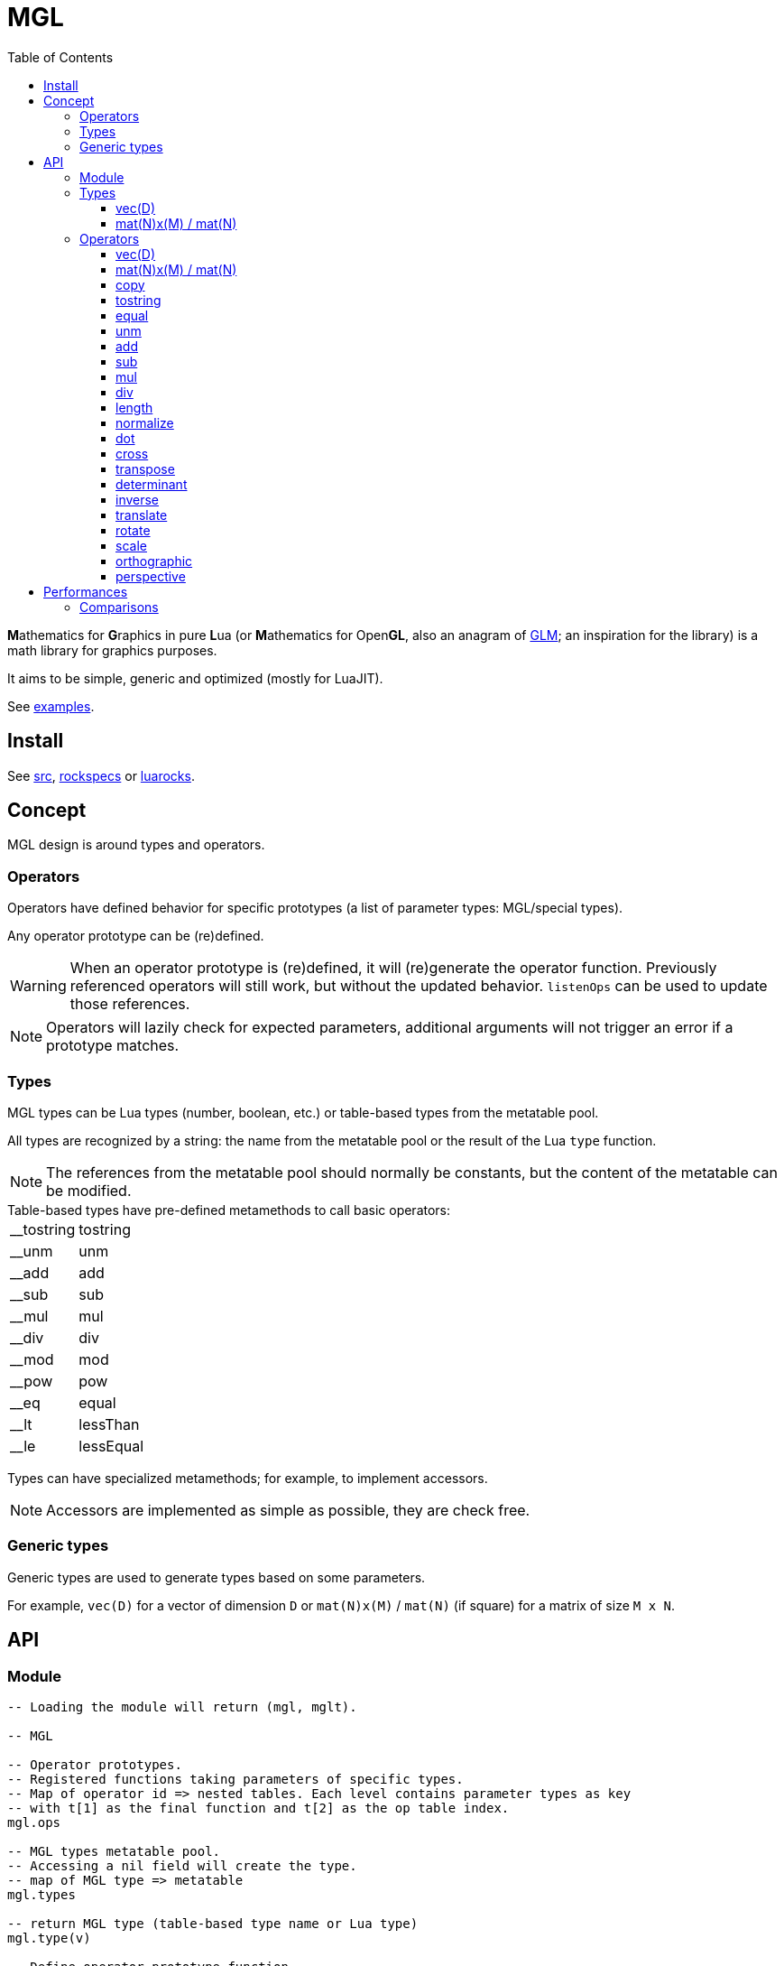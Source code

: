 = MGL
ifdef::env-github[]
:tip-caption: :bulb:
:note-caption: :information_source:
:important-caption: :heavy_exclamation_mark:
:caution-caption: :fire:
:warning-caption: :warning:
endif::[]
:toc: left
:toclevels: 5

**M**athematics for **G**raphics in pure **L**ua (or **M**athematics for Open**GL**, also an anagram of https://glm.g-truc.net/0.9.9/index.html[GLM]; an inspiration for the library) is a math library for graphics purposes.

It aims to be simple, generic and optimized (mostly for LuaJIT).

See link:examples[].

== Install

See link:src[], link:rockspecs[] or https://luarocks.org/modules/imagicthecat-0a6b669a3a/mgl[luarocks].

== Concept

MGL design is around types and operators.

=== Operators

Operators have defined behavior for specific prototypes (a list of parameter types: MGL/special types).

Any operator prototype can be (re)defined.

WARNING: When an operator prototype is (re)defined, it will (re)generate the operator function. Previously referenced operators will still work, but without the updated behavior. `listenOps` can be used to update those references.

NOTE: Operators will lazily check for expected parameters, additional arguments will not trigger an error if a prototype matches.

=== Types

MGL types can be Lua types (number, boolean, etc.) or table-based types from the metatable pool.

All types are recognized by a string: the name from the metatable pool or the result of the Lua `type` function.

NOTE: The references from the metatable pool should normally be constants, but the content of the metatable can be modified.


.Table-based types have pre-defined metamethods to call basic operators:
[horizontal]
__tostring:: tostring
__unm:: unm
__add:: add
__sub:: sub
__mul:: mul
__div:: div
__mod:: mod
__pow:: pow
__eq:: equal
__lt:: lessThan
__le:: lessEqual

Types can have specialized metamethods; for example, to implement accessors.

NOTE: Accessors are implemented as simple as possible, they are check free.

=== Generic types

Generic types are used to generate types based on some parameters.

For example, `vec(D)` for a vector of dimension `D` or `mat(N)x(M)` / `mat(N)` (if square) for a matrix of size `M x N`.

== API

=== Module

[source,lua]
----
-- Loading the module will return (mgl, mglt).

-- MGL

-- Operator prototypes.
-- Registered functions taking parameters of specific types.
-- Map of operator id => nested tables. Each level contains parameter types as key
-- with t[1] as the final function and t[2] as the op table index.
mgl.ops

-- MGL types metatable pool.
-- Accessing a nil field will create the type.
-- map of MGL type => metatable
mgl.types

-- return MGL type (table-based type name or Lua type)
mgl.type(v)

-- Define operator prototype function.
-- It will replace the previous prototype function if identical.
-- Calling this function will mark the operator for update (old references will
-- work, but without the updated behavior).
--
-- func(...): called with operands
-- ...: strings, operator id and prototype (parameter types)
--- parameter types: MGL types or special types ("*": any non-nil)
mgl.defOp(func, ...)

-- Get operator prototype function.
-- ...: strings, operator id and prototype (parameter types)
-- return function or falsy if not found / invalid
mgl.getOp(...)

-- Listen to operator definitions.
-- callback(mgl, op): called when an operator definition changes (prototype update)
--- mgl: MGL handle
--- op: operator id
mgl.listenOps(callback)

-- Unlisten from operator definitions.
-- callback: previously registered callback
mgl.unlistenOps(callback)

-- Operators.
-- mgl.<...>

-- MGL tools

-- Generate function.
-- name: identify the generated function for debug
mglt.genfunc(code, name)

-- Generate "a1, a2, a3, a4..." list string.
-- t_element: string where "$" will be replaced by the element index
-- a: start index
-- b: end index
-- separator: (optional) default: ", "
mglt.genlist(t_element, a, b, separator)

-- Template substitution.
-- template: string with $... parameters
-- args: map of param => value
-- return processed template
mglt.tplsub(template, args)

-- Format prototype for debug.
-- id: operator id
-- ...: parameter types
mglt.format_proto(id, ...)

-- Format call prototype for debug.
-- id: operator id
-- ...: arguments
mglt.format_call(id, ...)
----

=== Types

==== vec(D)

Generic vector type of dimension `D`, stored as an array/list of scalars (table).

[source,lua]
----
-- Generate vec(D) vector type.
-- D: dimension
mgl.gen_vec(D)

-- Accessors.
-- vec.x / vec.r (vec[1])
-- vec.y / vec.g (vec[2])
-- vec.z / vec.b (vec[3])
-- vec.w / vec.a (vec[4])

#vec -- dimension
----

==== mat(N)x(M) / mat(N)

Generic matrix type of dimension `N x M`, stored as an array/list of row-major ordered scalars (table). Columns are vectors.

NOTE: The choice of the row-major order is about reading/writing a matrix content as we read/write text/code in English/Lua (left to right, top to bottom). +
The choice of columns as vectors is about following mathematical conventions (`M*v` to transform a vector).

[source,lua]
----
-- Generate mat(N)(M)/mat(N) vector type.
-- N: columns
-- M: (optional) rows (default: N)
mgl.gen_mat(N, M)

-- Vector accessor (get/set column vector).
-- idx: column index
-- vec: (optional) vec(M), set column
mat:v(idx, vec)

mat.M, mat.N -- dimensions
----

=== Operators

==== vec(D)

Vector constructor.

`(number: scalars...): vec(D)`:: Scalars constructor. `#scalars... == D`
`(number: scalar): vec(D)`:: Scalar constructor.
`(table: list): vec(D)`:: List constructor. `#list >= D`
`(vec(D): a): vec(D)`:: Copy constructor.
`(vec(D+1): a): vec(D)`:: Truncate constructor.
`(vec(A): a, vec(B) or scalar: b): vec(D)`::
+
Composed constructor. +
Vector and vector/scalar: `1 < A < D` and `B +++<=+++ A`.
+
.Examples
- `vec3(vec2(1), 1)`
- `vec4(vec2(1), vec2(1))`
- `vec4(vec3(1), 1)`

==== mat(N)x(M) / mat(N)

Matrix constructor.

`(number: scalar): mat(N)x(M)`:: Scalar constructor. Create matrix with `scalar` along the identity diagonal.
`(table: list): mat(N)x(M)`:: List constructor. `#list >= N*M`
`(mat(N)x(M): a): mat(N)x(M)`:: Copy constructor.
`(vec(M): columns...): mat(N)x(M)`:: Column vectors constructor. `#columns... == N`
`(mat(N-1): a): mat(N)`:: Square extend constructor. Fill with identity.
`(mat(N+1): a): mat(N)`:: Square truncate constructor.

==== copy

`(vec(D): dst, vec(D): src)`:: -
`(mat(N)x(M): dst, mat(N)x(M): src)`:: -

==== tostring

`(vec(D): a): string`:: -
`(mat(N)x(M): a): string`:: -

==== equal

`(vec(D): a, vec(D): b): boolean`:: -
`(mat(N)x(M): a, mat(N)x(M): b): boolean`:: -

==== unm

Unary minus.

`(vec(D): a): vec(D)`:: -
`(mat(N)x(M): a): mat(N)x(M)`:: -

==== add

`(vec(D): a, vec(D): b): vec(D)`:: -
`(mat(N)x(M): a, mat(N)x(M): b): mat(N)x(M)`:: -

==== sub

`(vec(D): a, vec(D): b): vec(D)`:: -
`(mat(N)x(M): a, mat(N)x(M): b): mat(N)x(M)`:: -

==== mul

`(vec(D): a, vec(D): b): vec(D)`:: Component-wise multiplication.
`(vec(D): a, number: b): vec(D)`:: -
`(number: a, vec(D): b): vec(D)`:: -
`(mat(N): a, mat(N): b): mat(N)`:: Square matrix multiplication.
`(mat(N): a, vec(N): b): vec(N)`:: Square matrix/vector multiplication.
`(mat(N)x(M): a, mat(O)x(N) or vec(N): b): mat(O)x(M) or vec(M)`::
+
Matrix/vector general multiplication (implemented with the special type `*` for the second parameter). +
Will return a vector if the result has a single column.

`(mat(N)x(M): a, number: b): mat(N)x(M)`:: -
`(number: a, mat(N)x(M): b): mat(N)x(M)`:: -

==== div

`(vec(D): a, vec(D): b): vec(D)`:: Component-wise division.
`(vec(D): a, number: b): vec(D)`:: -
`(mat(N)x(M): a, number: b): mat(N)x(M)`:: -

==== length

`(vec(D): a): number`:: Vector length (Euclidean).

==== normalize

`(vec(D): a): vec(D), number`:: Vector normalization. Also returns length.

==== dot

`(vec(D): a, vec(D): b): number`:: Dot product.

==== cross

`(vec3: a, vec3: b): vec3`:: Cross product.

==== transpose

`(mat(N)x(M): a): mat(M)x(N)`:: -

==== determinant

`(mat2: a): number`:: -
`(mat3: a): number`:: -
`(mat4: a): number`:: -

==== inverse

`(mat2: a): mat2, number`:: Compute inverse matrix. Also returns determinant.
`(mat3: a): mat3, number`:: Compute inverse matrix. Also returns determinant.
`(mat4: a): mat4, number`:: Compute inverse matrix. Also returns determinant.

==== translate

`(vec2: a): mat3`:: Translate identity (2D homogeneous).
`(vec3: a): mat4`:: Translate identity (3D homogeneous).

==== rotate

`(number: theta): mat3`:: Rotate identity (2D homogeneous). `theta` is in radians.
`(vec3: axis, number: theta): mat4`:: Rotate identity (3D homogeneous). `axis` is a unit vector; `theta` is in radians.

==== scale

`(vec2: a): mat3`:: Scale identity (2D homogeneous).
`(vec3: a): mat4`:: Scale identity (3D homogeneous).

==== orthographic

Orthographic projection.

`(number: left, number: right, number: bottom, number: top, number: near, number: far): mat4`:: Build GL compatible orthographic projection.

==== perspective

Perspective projection.

`(number: hfov, number: aspect, number: near, number: far): mat4`:: Build GL compatible perspective projection. `hfov` is in radians.

== Performances

.Notes
- Operators branch to operator prototypes with a generated type-checking function.
- More an operator has prototypes, more it has type-checking code: best to only generate required types.
- This has an overhead, but it is probably less significant with the LuaJIT interpreter than PUC Lua.
- Furthermore, the LuaJIT compiler may eliminate all of the overhead.
- In any case, the operator prototype can be retrieved and cached with `getOp` when optimizations are needed.

=== Comparisons

Here are some comparisons with other libraries (only aims to give clues about MGL performances). +
See link:compare/benchmark.lua[].

- Measures are made on a `x86_64 i5-6500 3.6GHz 8Go DDR4` machine.
- The minimum time and the maximum memory of 3 measures is kept.
- Allocation of entities is measured, but should be negligible.

.Transform 5000 entities at 60 FPS for 20s (1200 ticks).
|===
|name|wtime (s) footnote:[Wall-clock time.] |utime (s) footnote:[CPU user time.] |mem (kB) footnote:[Maximum resident set size] |~ ms/tick |~ frame % |code

|GLM GCC -O2 |0.35 |0.35 |3520 |0.292 |2 |link:compare/glm/bench_transform.cpp[]
|MGL LuaJIT (JIT on) |2.33 |2.26 |10844 |1.942 |12 |link:examples/bench_transform.lua[]
|CPML LuaJIT (JIT on) |4.24 |4.24 |9732 |3.533 |21 |link:compare/cpml/bench_transform.lua[]
|MGL LuaJIT (JIT off) |26.07 |26.05 |9896 |21.725 |130 |link:examples/bench_transform.lua[]
|CPML LuaJIT (JIT off) |27.95 |27.93 |14428 |23.292 |140 |link:compare/cpml/bench_transform.lua[]
|===

MGL is around 6-7x slower than GLM in this benchmark. It seems fine considering that MGL works on raw tables with a straightforward API (thanks to LuaJIT optimizations like http://wiki.luajit.org/Allocation-Sinking-Optimization[Allocation Sinking]).
